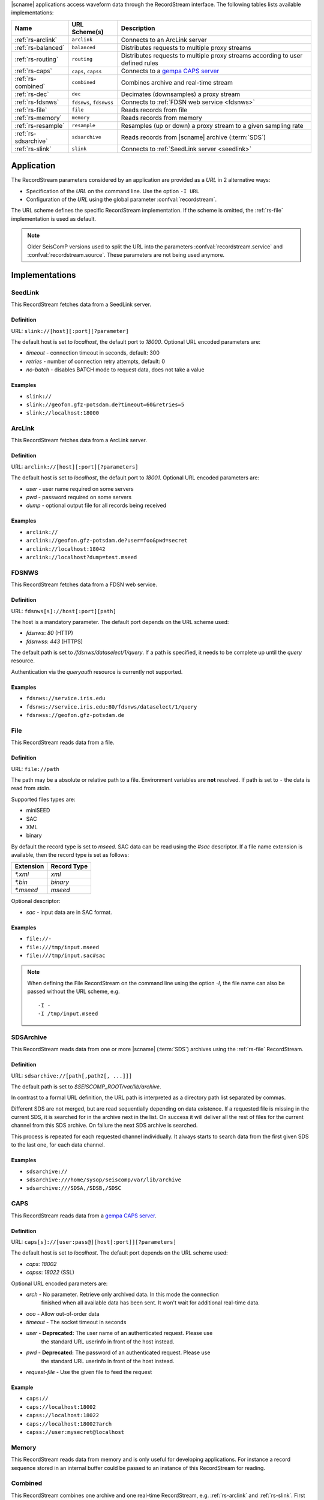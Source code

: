 |scname| applications access waveform data through the RecordStream interface.
The following tables lists available implementations:

.. csv-table::
   :header: "Name", "URL Scheme(s)", "Description"

   ":ref:`rs-arclink`", "``arclink``", "Connects to an ArcLink server"
   ":ref:`rs-balanced`", "``balanced``", "Distributes requests to multiple proxy streams"
   ":ref:`rs-routing`", "``routing``", "Distributes requests to multiple proxy streams according to user defined rules"
   ":ref:`rs-caps`", "``caps``, ``capss``", "Connects to a `gempa CAPS server <https://www.gempa.de/products/caps/>`_"
   ":ref:`rs-combined`", "``combined``", "Combines archive and real-time stream"
   ":ref:`rs-dec`", "``dec``", "Decimates (downsamples) a proxy stream"
   ":ref:`rs-fdsnws`", "``fdsnws``, ``fdsnwss``", "Connects to :ref:`FDSN web service <fdsnws>`"
   ":ref:`rs-file`", "``file``", "Reads records from file"
   ":ref:`rs-memory`", "``memory``", "Reads records from memory"
   ":ref:`rs-resample`", "``resample``", "Resamples (up or down) a proxy stream to a given sampling rate"
   ":ref:`rs-sdsarchive`", "``sdsarchive``", "Reads records from |scname| archive (:term:`SDS`)"
   ":ref:`rs-slink`", "``slink``", "Connects to :ref:`SeedLink server <seedlink>`"


Application
===========

The RecordStream parameters considered by an application are provided as a *URL*
in 2 alternative ways:

* Specification of the *URL* on the command line. Use the option ``-I URL``
* Configuration of the *URL* using the global parameter :confval:`recordstream`.

The URL scheme defines the specific RecordStream implementation. If the scheme
is omitted, the :ref:`rs-file` implementation is used as default.

.. note::

   Older SeisComP versions used to split the URL into the parameters
   :confval:`recordstream.service` and :confval:`recordstream.source`.
   These parameters are not being used anymore.


Implementations
===============

.. _rs-slink:


SeedLink
--------

This RecordStream fetches data from a SeedLink server.


Definition
^^^^^^^^^^

URL: ``slink://[host][:port][?parameter]``

The default host is set to `localhost`, the default port to `18000`. Optional
URL encoded parameters are:

- `timeout` - connection timeout in seconds, default: 300
- `retries` - number of connection retry attempts, default: 0
- `no-batch` - disables BATCH mode to request data, does not take a value


Examples
^^^^^^^^

- ``slink://``
- ``slink://geofon.gfz-potsdam.de?timeout=60&retries=5``
- ``slink://localhost:18000``

.. _rs-arclink:


ArcLink
-------

This RecordStream fetches data from a ArcLink server.


Definition
^^^^^^^^^^

URL: ``arclink://[host][:port][?parameters]``

The default host is set to `localhost`, the default port to `18001`. Optional
URL encoded parameters are:

- `user` - user name required on some servers
- `pwd` - password required on some servers
- `dump` - optional output file for all records being received


Examples
^^^^^^^^

- ``arclink://``
- ``arclink://geofon.gfz-potsdam.de?user=foo&pwd=secret``
- ``arclink://localhost:18042``
- ``arclink://localhost?dump=test.mseed``

.. _rs-fdsnws:


FDSNWS
------

This RecordStream fetches data from a FDSN web service.


Definition
^^^^^^^^^^

URL: ``fdsnws[s]://host[:port][path]``

The host is a mandatory parameter. The default port depends on the URL scheme
used:

- `fdsnws`: `80` (HTTP)
- `fdsnwss`: `443` (HTTPS)

The default path is set to `/fdsnws/dataselect/1/query`. If a path is specified,
it needs to be complete up until the `query` resource.

Authentication via the `queryauth` resource is currently not supported.


Examples
^^^^^^^^

- ``fdsnws://service.iris.edu``
- ``fdsnws://service.iris.edu:80/fdsnws/dataselect/1/query``
- ``fdsnwss://geofon.gfz-potsdam.de``

.. _rs-file:


File
----

This RecordStream reads data from a file.


Definition
^^^^^^^^^^

URL: ``file://path``

The path may be a absolute or relative path to a file. Environment variables
are **not** resolved. If path is set to ``-`` the data is read from `stdin`.

Supported files types are:

* miniSEED
* SAC
* XML
* binary

By default the record type is set to `mseed`. SAC data can be read using the *#sac*
descriptor. If a file name extension is available, then the record type is set as
follows:

========= ===========
Extension Record Type
========= ===========
`*.xml`   `xml`
`*.bin`   `binary`
`*.mseed` `mseed`
========= ===========

Optional descriptor:

- `sac` - input data are in SAC format.


Examples
^^^^^^^^

- ``file://-``
- ``file:///tmp/input.mseed``
- ``file:///tmp/input.sac#sac``

.. note ::

   When defining the File RecordStream on the command line using the option `-I`,
   the file name can also be passed without the URL scheme, e.g. ::

      -I -
      -I /tmp/input.mseed


.. _rs-sdsarchive:

SDSArchive
----------

This RecordStream reads data from one or more |scname| (:term:`SDS`) archives using the
:ref:`rs-file` RecordStream.


Definition
^^^^^^^^^^

URL: ``sdsarchive://[path[,path2[, ...]]]``

The default path is set to `$SEISCOMP_ROOT/var/lib/archive`.

In contrast to a formal URL definition, the URL path is interpreted as a directory path list
separated by commas.

Different SDS are not merged, but are read sequentially depending on data existence.
If a requested file is missing in the current SDS, it is searched for in the archive
next in the list. On success it will deliver all the rest of files for the current channel
from this SDS archive. On failure the next SDS archive is searched.

This process is repeated for each requested channel individually. It always starts to
search data from the first given SDS to the last one, for each data channel.


Examples
^^^^^^^^

- ``sdsarchive://``
- ``sdsarchive:///home/sysop/seiscomp/var/lib/archive``
- ``sdsarchive:///SDSA,/SDSB,/SDSC``

.. _rs-caps:


CAPS
----

This RecordStream reads data from a
`gempa CAPS server <https://www.gempa.de/products/caps/>`_.

Definition
^^^^^^^^^^

URL: ``caps[s]://[user:pass@][host[:port]][?parameters]``

The default host is set to `localhost`. The default port depends on the URL scheme
used:

- `caps`: `18002`
- `capss`: `18022` (SSL)

Optional URL encoded parameters are:

- `arch` - No parameter. Retrieve only archived data. In this mode the connection
   finished when all available data has been sent. It won't wait for additional
   real-time data.
- `ooo` - Allow out-of-order data
- `timeout` - The socket timeout in seconds
- `user` - **Deprecated:** The user name of an authenticated request. Please use
   the standard URL userinfo in front of the host instead.
- `pwd` - **Deprecated:** The password of an authenticated request. Please use
   the standard URL userinfo in front of the host instead.
- `request-file` - Use the given file to feed the request


Example
^^^^^^^

- ``caps://``
- ``caps://localhost:18002``
- ``capss://localhost:18022``
- ``caps://localhost:18002?arch``
- ``capss://user:mysecret@localhost``

.. _rs-memory:


Memory
------

This RecordStream reads data from memory and is only useful for developing
applications. For instance a record sequence stored in an internal buffer could
be passed to an instance of this RecordStream for reading.

.. _rs-combined:


Combined
--------

This RecordStream combines one archive and one real-time RecordStream, e.g.
:ref:`rs-arclink` and :ref:`rs-slink`. First the archive stream is read up to
the size of the real-time buffer. Then the acquisition is switched to the
real-time stream. The syntax for the source is similar to an URL:


Definition
^^^^^^^^^^

URL-like: ``combined://[real-time-stream];[archive-stream][??parameters]``

By default the real-time stream is set to :ref:`rs-slink` and the
archive-stream is set to :ref:`rs-arclink`. Any other streams may be configured.

The definition of the proxy streams has slightly changed: Scheme and source are
only separated by a slash, e.g. `slink://localhost` needs to be defined as
`slink/localhost`.

The URL parameters of the combined stream are separated by 2 question marks
(`??`) in order to distinguish them from the parameters used in the proxy
streams:

- `slinkMax|rtMax|1stMax` - Buffer size in seconds of the first stream
  (typically the real-time stream), default: 3600

  Time spans can be configured with an additional and optional suffix:

  ======  =============
  Suffix  Multiplicator
  ======  =============
  s       1
  m       60
  h       3600
  d       86400
  w       86400*7
  ======  =============

- `splitTime` - The absolute time of the separation of both sources. The argument
  is an ISO time string, e.g. 2018-05-10T12:00:00Z or a year, e.g. 2018, which is
  the same as 2018-01-01T00:00:00.000Z.
  `splitTime` can be used if the waveform archives are spread over several
  directories or hard disks. See also the :ref:`examples<rs_splitTime>`.

The combined record stream may be nested allowing the configuration of a
(theoretically) infinite number of archive streams. The URL syntax for a nested
configuration uses parenthesis:

``combined://real-time-stream;combined/(archive-stream1;archive-stream2??parameters)??parameters``

.. _rs_splitTime:


Examples
^^^^^^^^

.. csv-table::
   :header: "URL", "Description"

   "``combined://localhost:18000;localhost:18001``", "Seedlink on localhost:18000 combined with Arclink on localhost 18001"
   "``combined://slink/localhost:18000;arclink/localhost:18001``", "Same as above"
   "``combined://;``", "Same as above"
   "``combined://:18042;?user=foo&pwd=secret??rtMax=1800``", "Seedlink on localhost:18042 combined with Arclink on localhost 18001, real-time (SeedLink) buffer size set to 30min"
   "``combined://slink/localhost:18000;sdsarchive//home/sysop/seiscomp/var/lib/archive``", Seedlink combined with SDS archive
   "``combined://slink/localhost:18000;combined/(arclink/localhost:18001;arclink/localhost:18002??1stMax=30d)??1stMax=1h``", Seedlink combined with a combined record stream using two Arclink sources
   "``combined://slink/localhost:18000;combined/(sdsarchive//home/sysop/seiscomp/var/lib/archive;combined/(sdsarchive//home/sysop/seiscomp/var/lib/archive2017;sdsarchive//home/sysop/seiscomp/var/lib/archive2016??splitTime=2017)??splitTime=2018)``", "Seedlink combined with a combined recordStream providing access to 3 different SDS archives separated by time. The first SDS archive contains the most recent archived data. The other two contain the data from 2016 and 2017."
   "``combined://slink/localhost:18000;combined/(sdsarchive//home/sysop/seiscomp/var/lib/archive;combined/(sdsarchive//home/sysop/seiscomp/var/lib/archive2017;sdsarchive//home/sysop/seiscomp/var/lib/archive2016??splitTime=2017-06-01T00:00:00Z)??splitTime=2018-06-01T00:00:00Z)``", "Seedlink combined with a combined recordStream providing access to 3 different SDS archives separated by time. The first SDS archive contains the most recent archived data. The other two are separated in mid of 2016."

.. _rs-balanced:


Balanced
--------

This RecordStream distributes requests quasi-equally (but deterministically) to
multiple proxy streams. It can be used for load balancing and to improve failure
tolerance. The algorithm to choose a proxy stream (counting from 0) is based on
station code and can be expressed in Python as follows:

.. code-block:: python

   stationCode = "WLF"
   nproxies = 2

   x = 0
   for c in stationCode:
       x += ord(c)

   print("choosing proxy stream", x % nproxies)


Definition
^^^^^^^^^^

URL-like: ``balanced://proxy-stream[;proxy-stream2[; ...]]``

The definition of the proxy streams has slightly changed: Scheme and source
are only separated by a slash, e.g. `slink://localhost` needs to be defined as
`slink/localhost`.


Examples
^^^^^^^^

.. csv-table::
   :header: "URL", "Description"

   "``balanced://slink/server1:18000;slink/server2:18000``", "Distribute requests to 2 :ref:`rs-slink` RecordStreams"
   "``balanced://combined/(server1:18000;server1:18001);combined/(server2:18000;server2:18001)``", "Distribute requests to 2 :ref:`rs-combined` RecordStreams"

.. _rs-routing:


Routing
--------

This RecordStream distributes requests to multiple proxy streams according to
user supplied routing rules, which allow to route specific network, station,
location or channel codes to fixed proxy streams.

Definition
^^^^^^^^^^

URL-like: ``routing://proxy-stream??match=pattern[;proxy-stream2??match=pattern[; ...]]``
    
The definition of the proxy streams has slightly changed: Scheme and source
are only separated by a slash, e.g. `slink://localhost` needs to be defined as
`slink/localhost`.

The URL parameters of the routing stream are separated by 2 question marks
(`??`) in order to distinguish them from the parameters used in the proxy
streams.

`pattern` defines the rule used to route the request to the proxy stream and it is
in `NET.STA.LOC.CHA` format. The special characters `?` `*` `|` `(` `)` are allowed.

Examples
^^^^^^^^

.. csv-table::
   :header: "URL", "Description"

   "``routing://slink/server1:18000??match=(NET1|NET2).*.*.*;slink/server2:18000??match=*.*.*.*``", "Requests for network `NET1` and `NET2` go to server1, all the rest to server2"
   "``routing://slink/server1:18000??match=TMP?.*.*.*;slink/server2:18000??match=NET.*.*.*``", "Requests for network `TMPX` go to server1, for network `NET` go to server 2, all the rest are not fulfilled"
   "``routing://slink/server1:18000??match=*.*.*.(HH|EH)?;slink/server2:18000??match=*.*.*.*``", "Requests for channels `HH` and `EH` go to server1, all the rest to server2"   
   "``routing://combined/(server1:18000;server1:18001??rtMax=1800)??match=NET1.*.*.*;combined/(server2:18000;server2:18001??rtMax=1800)??match=NET2.*.*.*``", "Split requests to 2 :ref:`rs-combined` RecordStreams according to the network code `STA1` or `STA2`. Other network codes are not fullfilled"
   "``routing://combined/(slink/special-server:18000;sdsarchive//home/sysop/seiscomp/var/lib/special-archive)??match=SP.*.*.*;combined/(slink/default-server:18000;sdsarchive//home/sysop/seiscomp/var/lib/default-archive)??match=*.*.*.*``", "Requests for special network `SP` are fullfilled by seedlink `special-server` and sdsarchive `/home/sysop/seiscomp/var/lib/special-archive`, all the rest are fullfilled by seedlink `default-server` and archive `/home/sysop/seiscomp/var/lib/default-archive`"
   
.. _rs-dec:


Decimation
----------

This RecordStream decimates (downsamples) a proxy stream, e.g. :ref:`rs-slink`.


Definition
^^^^^^^^^^

URL-like: ``dec://proxy-stream-scheme[?dec-parameters]/[proxy-stream-source]``

The definition of the proxy streams has slightly changed: Scheme and source are
only separated by a slash, e.g. `slink://localhost` needs to be defined as
`slink/localhost`. Also optional decimation parameters directly follow the proxy
stream scheme.

Optional decimation parameters are:

- `rate` - target sampling rate in Hz, default: 1
- `fp` - default: 0.7
- `fs` - default: 0.9
- `cs` - coefficient scale, default: 10


Examples
^^^^^^^^

- ``dec://slink/localhost:18000``
- ``dec://file?rate=2/-``
- ``dec://combined/;``

.. _rs-resample:


Resample
--------

This RecordStream resamples (up or down) a proxy stream, e.g. :ref:`rs-slink`,
to a given sampling rate.


Definition
^^^^^^^^^^

URL-like: ``resample://proxy-stream-scheme[?dec-parameters]/[proxy-stream-source]``

The definition of the proxy streams has slightly changed: Scheme and source are
only separated by a slash, e.g. `slink://localhost` needs to be defined as
`slink/localhost`. Also optional decimation parameters directly follow the proxy
stream scheme.

Optional resample parameters are:

- `rate` - target sampling rate in Hz, default: 1
- `fp` - default: 0.7
- `fs` - default: 0.9
- `cs` - coefficient scale, default: 10
- `lw` - lanczos kernel width, default: 3
- `debug` - enables debug output, default: false


Examples
^^^^^^^^

- ``resample://slink/localhost:18000``
- ``resample://file?rate=2/-``
- ``resample://combined/;``
